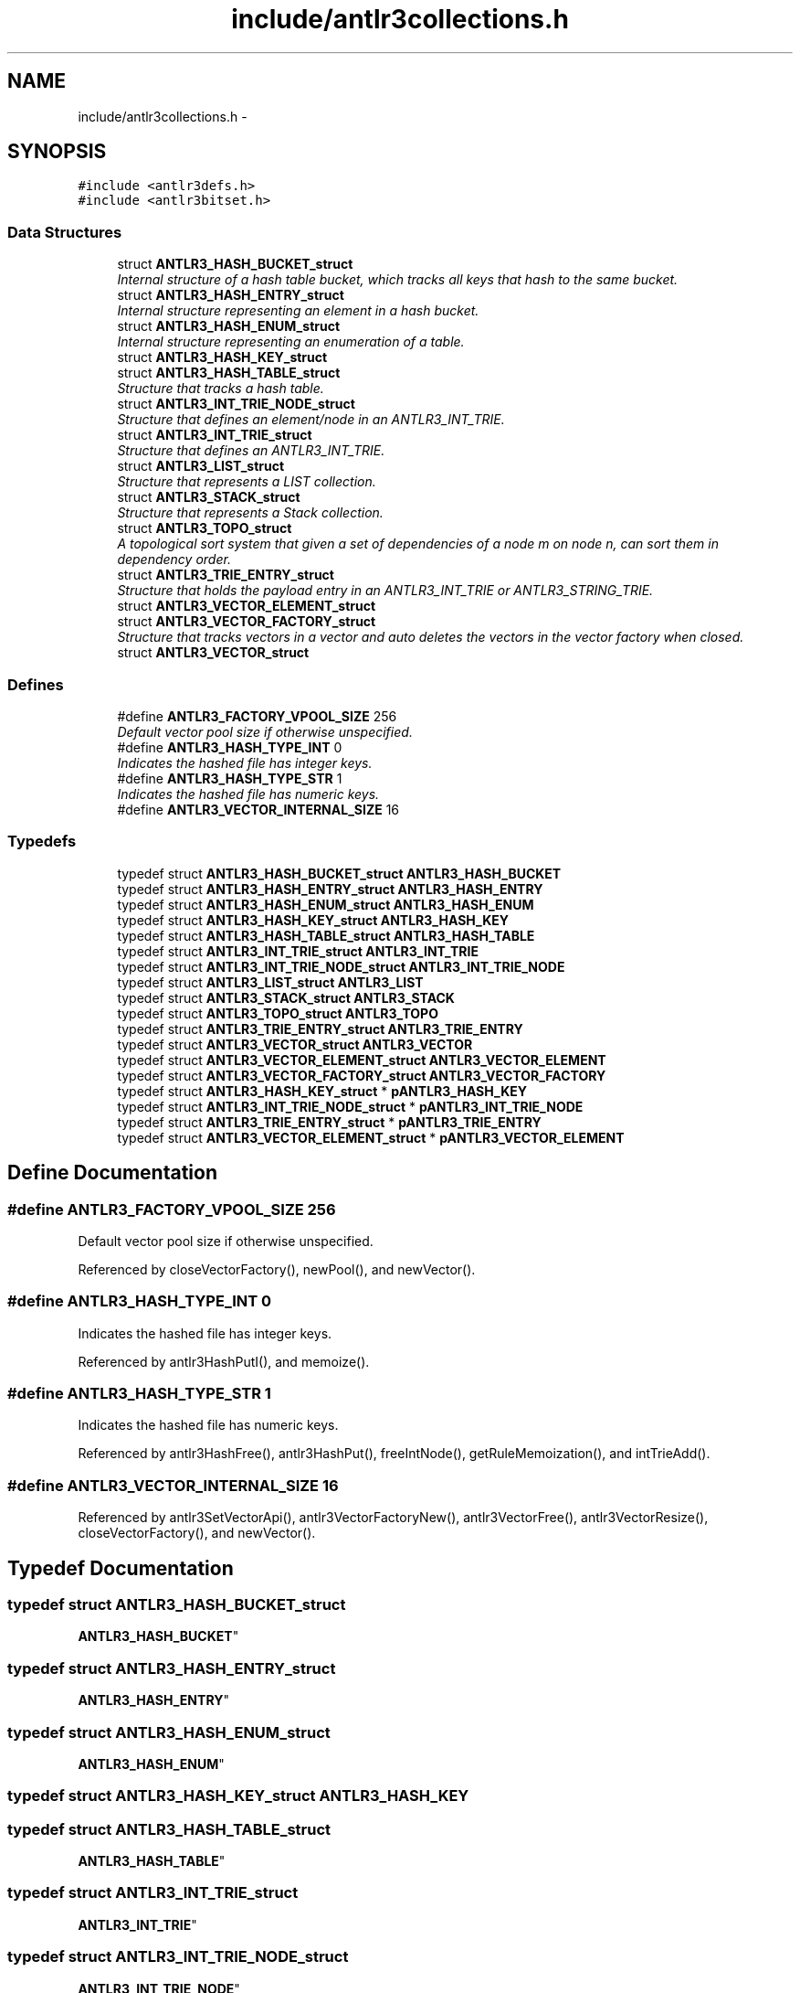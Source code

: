 .TH "include/antlr3collections.h" 3 "29 Nov 2010" "Version 3.3" "ANTLR3C" \" -*- nroff -*-
.ad l
.nh
.SH NAME
include/antlr3collections.h \- 
.SH SYNOPSIS
.br
.PP
\fC#include <antlr3defs.h>\fP
.br
\fC#include <antlr3bitset.h>\fP
.br

.SS "Data Structures"

.in +1c
.ti -1c
.RI "struct \fBANTLR3_HASH_BUCKET_struct\fP"
.br
.RI "\fIInternal structure of a hash table bucket, which tracks all keys that hash to the same bucket. \fP"
.ti -1c
.RI "struct \fBANTLR3_HASH_ENTRY_struct\fP"
.br
.RI "\fIInternal structure representing an element in a hash bucket. \fP"
.ti -1c
.RI "struct \fBANTLR3_HASH_ENUM_struct\fP"
.br
.RI "\fIInternal structure representing an enumeration of a table. \fP"
.ti -1c
.RI "struct \fBANTLR3_HASH_KEY_struct\fP"
.br
.ti -1c
.RI "struct \fBANTLR3_HASH_TABLE_struct\fP"
.br
.RI "\fIStructure that tracks a hash table. \fP"
.ti -1c
.RI "struct \fBANTLR3_INT_TRIE_NODE_struct\fP"
.br
.RI "\fIStructure that defines an element/node in an ANTLR3_INT_TRIE. \fP"
.ti -1c
.RI "struct \fBANTLR3_INT_TRIE_struct\fP"
.br
.RI "\fIStructure that defines an ANTLR3_INT_TRIE. \fP"
.ti -1c
.RI "struct \fBANTLR3_LIST_struct\fP"
.br
.RI "\fIStructure that represents a LIST collection. \fP"
.ti -1c
.RI "struct \fBANTLR3_STACK_struct\fP"
.br
.RI "\fIStructure that represents a Stack collection. \fP"
.ti -1c
.RI "struct \fBANTLR3_TOPO_struct\fP"
.br
.RI "\fIA topological sort system that given a set of dependencies of a node m on node n, can sort them in dependency order. \fP"
.ti -1c
.RI "struct \fBANTLR3_TRIE_ENTRY_struct\fP"
.br
.RI "\fIStructure that holds the payload entry in an ANTLR3_INT_TRIE or ANTLR3_STRING_TRIE. \fP"
.ti -1c
.RI "struct \fBANTLR3_VECTOR_ELEMENT_struct\fP"
.br
.ti -1c
.RI "struct \fBANTLR3_VECTOR_FACTORY_struct\fP"
.br
.RI "\fIStructure that tracks vectors in a vector and auto deletes the vectors in the vector factory when closed. \fP"
.ti -1c
.RI "struct \fBANTLR3_VECTOR_struct\fP"
.br
.in -1c
.SS "Defines"

.in +1c
.ti -1c
.RI "#define \fBANTLR3_FACTORY_VPOOL_SIZE\fP   256"
.br
.RI "\fIDefault vector pool size if otherwise unspecified. \fP"
.ti -1c
.RI "#define \fBANTLR3_HASH_TYPE_INT\fP   0"
.br
.RI "\fIIndicates the hashed file has integer keys. \fP"
.ti -1c
.RI "#define \fBANTLR3_HASH_TYPE_STR\fP   1"
.br
.RI "\fIIndicates the hashed file has numeric keys. \fP"
.ti -1c
.RI "#define \fBANTLR3_VECTOR_INTERNAL_SIZE\fP   16"
.br
.in -1c
.SS "Typedefs"

.in +1c
.ti -1c
.RI "typedef struct \fBANTLR3_HASH_BUCKET_struct\fP \fBANTLR3_HASH_BUCKET\fP"
.br
.ti -1c
.RI "typedef struct \fBANTLR3_HASH_ENTRY_struct\fP \fBANTLR3_HASH_ENTRY\fP"
.br
.ti -1c
.RI "typedef struct \fBANTLR3_HASH_ENUM_struct\fP \fBANTLR3_HASH_ENUM\fP"
.br
.ti -1c
.RI "typedef struct \fBANTLR3_HASH_KEY_struct\fP \fBANTLR3_HASH_KEY\fP"
.br
.ti -1c
.RI "typedef struct \fBANTLR3_HASH_TABLE_struct\fP \fBANTLR3_HASH_TABLE\fP"
.br
.ti -1c
.RI "typedef struct \fBANTLR3_INT_TRIE_struct\fP \fBANTLR3_INT_TRIE\fP"
.br
.ti -1c
.RI "typedef struct \fBANTLR3_INT_TRIE_NODE_struct\fP \fBANTLR3_INT_TRIE_NODE\fP"
.br
.ti -1c
.RI "typedef struct \fBANTLR3_LIST_struct\fP \fBANTLR3_LIST\fP"
.br
.ti -1c
.RI "typedef struct \fBANTLR3_STACK_struct\fP \fBANTLR3_STACK\fP"
.br
.ti -1c
.RI "typedef struct \fBANTLR3_TOPO_struct\fP \fBANTLR3_TOPO\fP"
.br
.ti -1c
.RI "typedef struct \fBANTLR3_TRIE_ENTRY_struct\fP \fBANTLR3_TRIE_ENTRY\fP"
.br
.ti -1c
.RI "typedef struct \fBANTLR3_VECTOR_struct\fP \fBANTLR3_VECTOR\fP"
.br
.ti -1c
.RI "typedef struct \fBANTLR3_VECTOR_ELEMENT_struct\fP \fBANTLR3_VECTOR_ELEMENT\fP"
.br
.ti -1c
.RI "typedef struct \fBANTLR3_VECTOR_FACTORY_struct\fP \fBANTLR3_VECTOR_FACTORY\fP"
.br
.ti -1c
.RI "typedef struct \fBANTLR3_HASH_KEY_struct\fP * \fBpANTLR3_HASH_KEY\fP"
.br
.ti -1c
.RI "typedef struct \fBANTLR3_INT_TRIE_NODE_struct\fP * \fBpANTLR3_INT_TRIE_NODE\fP"
.br
.ti -1c
.RI "typedef struct \fBANTLR3_TRIE_ENTRY_struct\fP * \fBpANTLR3_TRIE_ENTRY\fP"
.br
.ti -1c
.RI "typedef struct \fBANTLR3_VECTOR_ELEMENT_struct\fP * \fBpANTLR3_VECTOR_ELEMENT\fP"
.br
.in -1c
.SH "Define Documentation"
.PP 
.SS "#define ANTLR3_FACTORY_VPOOL_SIZE   256"
.PP
Default vector pool size if otherwise unspecified. 
.PP
Referenced by closeVectorFactory(), newPool(), and newVector().
.SS "#define ANTLR3_HASH_TYPE_INT   0"
.PP
Indicates the hashed file has integer keys. 
.PP
Referenced by antlr3HashPutI(), and memoize().
.SS "#define ANTLR3_HASH_TYPE_STR   1"
.PP
Indicates the hashed file has numeric keys. 
.PP
Referenced by antlr3HashFree(), antlr3HashPut(), freeIntNode(), getRuleMemoization(), and intTrieAdd().
.SS "#define ANTLR3_VECTOR_INTERNAL_SIZE   16"
.PP
Referenced by antlr3SetVectorApi(), antlr3VectorFactoryNew(), antlr3VectorFree(), antlr3VectorResize(), closeVectorFactory(), and newVector().
.SH "Typedef Documentation"
.PP 
.SS "typedef struct \fBANTLR3_HASH_BUCKET_struct\fP
     \fBANTLR3_HASH_BUCKET\fP"
.PP
.SS "typedef struct \fBANTLR3_HASH_ENTRY_struct\fP
     \fBANTLR3_HASH_ENTRY\fP"
.PP
.SS "typedef struct \fBANTLR3_HASH_ENUM_struct\fP
     \fBANTLR3_HASH_ENUM\fP"
.PP
.SS "typedef struct \fBANTLR3_HASH_KEY_struct\fP  \fBANTLR3_HASH_KEY\fP"
.PP
.SS "typedef struct \fBANTLR3_HASH_TABLE_struct\fP
     \fBANTLR3_HASH_TABLE\fP"
.PP
.SS "typedef struct \fBANTLR3_INT_TRIE_struct\fP
     \fBANTLR3_INT_TRIE\fP"
.PP
.SS "typedef struct \fBANTLR3_INT_TRIE_NODE_struct\fP
     \fBANTLR3_INT_TRIE_NODE\fP"
.PP
.SS "typedef struct \fBANTLR3_LIST_struct\fP
     \fBANTLR3_LIST\fP"
.PP
.SS "typedef struct \fBANTLR3_STACK_struct\fP
     \fBANTLR3_STACK\fP"
.PP
.SS "typedef struct \fBANTLR3_TOPO_struct\fP
     \fBANTLR3_TOPO\fP"
.PP
.SS "typedef struct \fBANTLR3_TRIE_ENTRY_struct\fP
 \fBANTLR3_TRIE_ENTRY\fP"
.PP
.SS "typedef struct \fBANTLR3_VECTOR_struct\fP
     \fBANTLR3_VECTOR\fP"
.PP
.SS "typedef struct \fBANTLR3_VECTOR_ELEMENT_struct\fP
     \fBANTLR3_VECTOR_ELEMENT\fP"
.PP
.SS "typedef struct \fBANTLR3_VECTOR_FACTORY_struct\fP
 \fBANTLR3_VECTOR_FACTORY\fP"
.PP
.SS "typedef struct \fBANTLR3_HASH_KEY_struct\fP * \fBpANTLR3_HASH_KEY\fP"
.PP
.SS "typedef struct \fBANTLR3_INT_TRIE_NODE_struct\fP *  \fBpANTLR3_INT_TRIE_NODE\fP"
.PP
.SS "typedef struct \fBANTLR3_TRIE_ENTRY_struct\fP *  \fBpANTLR3_TRIE_ENTRY\fP"
.PP
.SS "typedef struct \fBANTLR3_VECTOR_ELEMENT_struct\fP * \fBpANTLR3_VECTOR_ELEMENT\fP"
.PP
.SH "Author"
.PP 
Generated automatically by Doxygen for ANTLR3C from the source code.
